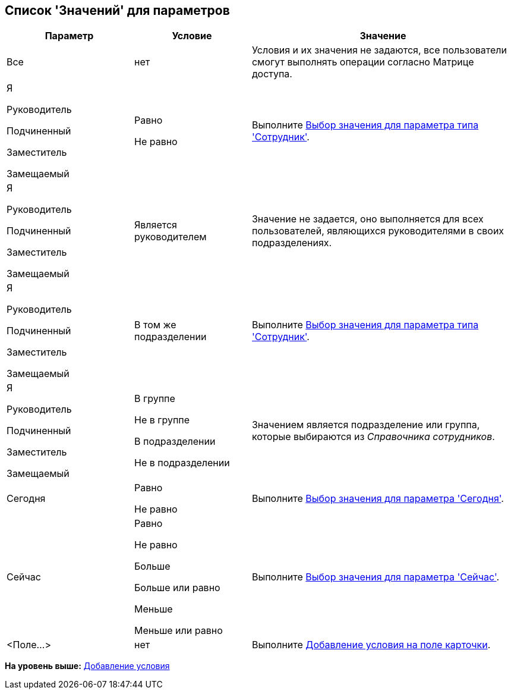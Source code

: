 [[ariaid-title1]]
== Список 'Значений' для параметров

[width="100%",cols="25%,23%,52%",options="header",]
|===
|Параметр |Условие |Значение
|Все |нет |Условия и их значения не задаются, все пользователи смогут выполнять операции согласно Матрице доступа.
a|
Я

Руководитель

Подчиненный

Заместитель

Замещаемый

a|
Равно

Не равно

|Выполните xref:rol_SelectValue_employee.adoc[Выбор значения для параметра типа 'Сотрудник'].
a|
Я

Руководитель

Подчиненный

Заместитель

Замещаемый

|Является руководителем |Значение не задается, оно выполняется для всех пользователей, являющихся руководителями в своих подразделениях.
a|
Я

Руководитель

Подчиненный

Заместитель

Замещаемый

|В том же подразделении |Выполните xref:rol_SelectValue_employee.adoc[Выбор значения для параметра типа 'Сотрудник'].
a|
Я

Руководитель

Подчиненный

Заместитель

Замещаемый

a|
В группе

Не в группе

В подразделении

Не в подразделении

|Значением является подразделение или группа, которые выбираются из [.dfn .term]_Справочника сотрудников_.
|Сегодня a|
Равно

Не равно

|Выполните xref:rol_SelectValue_today.adoc[Выбор значения для параметра 'Сегодня'].
|Сейчас a|
Равно

Не равно

Больше

Больше или равно

Меньше

Меньше или равно

|Выполните xref:rol_SelectValue_now.adoc[Выбор значения для параметра 'Сейчас'].
|<Поле...> |нет |Выполните xref:rol_Select_field_condition.adoc[Добавление условия на поле карточки].
|===

*На уровень выше:* xref:../pages/rol_Condition_add.adoc[Добавление условия]
